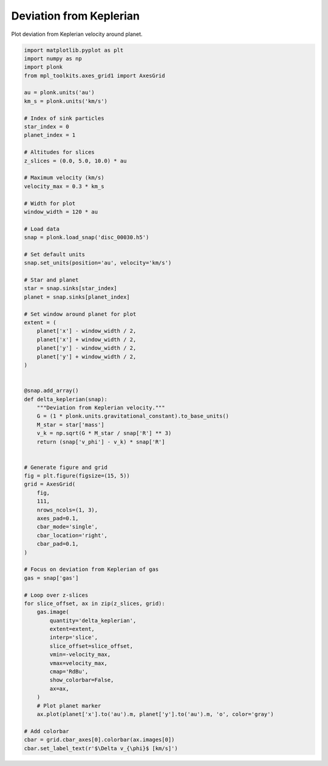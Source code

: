 ------------------------
Deviation from Keplerian
------------------------

Plot deviation from Keplerian velocity around planet.

.. figure:: ../_static/deviation_from_keplerian.png

.. code-block:: python

    import matplotlib.pyplot as plt
    import numpy as np
    import plonk
    from mpl_toolkits.axes_grid1 import AxesGrid

    au = plonk.units('au')
    km_s = plonk.units('km/s')

    # Index of sink particles
    star_index = 0
    planet_index = 1

    # Altitudes for slices
    z_slices = (0.0, 5.0, 10.0) * au

    # Maximum velocity (km/s)
    velocity_max = 0.3 * km_s

    # Width for plot
    window_width = 120 * au

    # Load data
    snap = plonk.load_snap('disc_00030.h5')

    # Set default units
    snap.set_units(position='au', velocity='km/s')

    # Star and planet
    star = snap.sinks[star_index]
    planet = snap.sinks[planet_index]

    # Set window around planet for plot
    extent = (
        planet['x'] - window_width / 2,
        planet['x'] + window_width / 2,
        planet['y'] - window_width / 2,
        planet['y'] + window_width / 2,
    )


    @snap.add_array()
    def delta_keplerian(snap):
        """Deviation from Keplerian velocity."""
        G = (1 * plonk.units.gravitational_constant).to_base_units()
        M_star = star['mass']
        v_k = np.sqrt(G * M_star / snap['R'] ** 3)
        return (snap['v_phi'] - v_k) * snap['R']


    # Generate figure and grid
    fig = plt.figure(figsize=(15, 5))
    grid = AxesGrid(
        fig,
        111,
        nrows_ncols=(1, 3),
        axes_pad=0.1,
        cbar_mode='single',
        cbar_location='right',
        cbar_pad=0.1,
    )

    # Focus on deviation from Keplerian of gas
    gas = snap['gas']

    # Loop over z-slices
    for slice_offset, ax in zip(z_slices, grid):
        gas.image(
            quantity='delta_keplerian',
            extent=extent,
            interp='slice',
            slice_offset=slice_offset,
            vmin=-velocity_max,
            vmax=velocity_max,
            cmap='RdBu',
            show_colorbar=False,
            ax=ax,
        )
        # Plot planet marker
        ax.plot(planet['x'].to('au').m, planet['y'].to('au').m, 'o', color='gray')

    # Add colorbar
    cbar = grid.cbar_axes[0].colorbar(ax.images[0])
    cbar.set_label_text(r'$\Delta v_{\phi}$ [km/s]')
